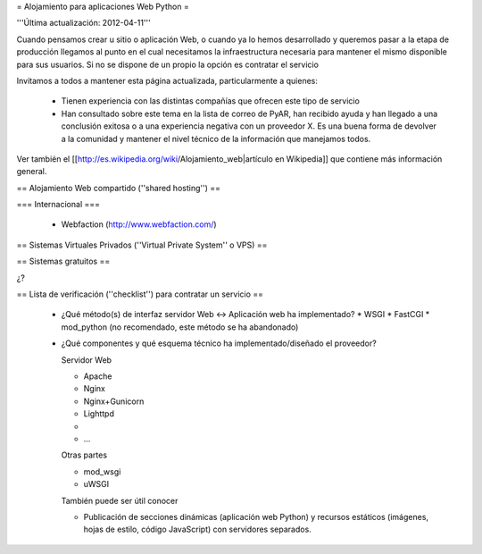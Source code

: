 = Alojamiento para aplicaciones Web Python =

'''Última actualización: 2012-04-11'''

Cuando pensamos crear u sitio o aplicación Web, o cuando ya lo hemos desarrollado y queremos pasar a la etapa de producción llegamos al punto en el cual necesitamos la infraestructura necesaria para mantener el mismo disponible para sus usuarios. Si no se dispone de un propio la opción es contratar el servicio

Invitamos a todos a mantener esta página actualizada, particularmente a quienes:

 * Tienen experiencia con las distintas compañías que ofrecen este tipo de servicio
 * Han consultado sobre este tema en la lista de correo de PyAR, han recibido ayuda y han llegado a una conclusión exitosa o a una experiencia negativa con un proveedor X. Es una buena forma de devolver a la comunidad y mantener el nivel técnico de la información que manejamos todos.

Ver también el [[http://es.wikipedia.org/wiki/Alojamiento_web|artículo en Wikipedia]] que contiene más información general.

== Alojamiento Web compartido (''shared hosting'') ==

=== Internacional ===

 * Webfaction (http://www.webfaction.com/)

== Sistemas Virtuales Privados (''Virtual Private System'' o VPS) ==

== Sistemas gratuitos ==

¿?

== Lista de verificación (''checklist'') para contratar un servicio ==

 * ¿Qué método(s) de interfaz servidor Web <-> Aplicación web ha implementado?
   * WSGI
   * FastCGI
   * mod_python (no recomendado, este método se ha abandonado)

 * ¿Qué componentes y qué esquema técnico ha implementado/diseñado el proveedor?

   Servidor Web

   * Apache
   * Nginx
   * Nginx+Gunicorn
   * Lighttpd
   * 
   * ...
   
   Otras partes

   * mod_wsgi
   * uWSGI

   También puede ser útil conocer

   * Publicación de secciones dinámicas (aplicación web Python) y recursos estáticos (imágenes, hojas de estilo, código JavaScript) con servidores separados.
